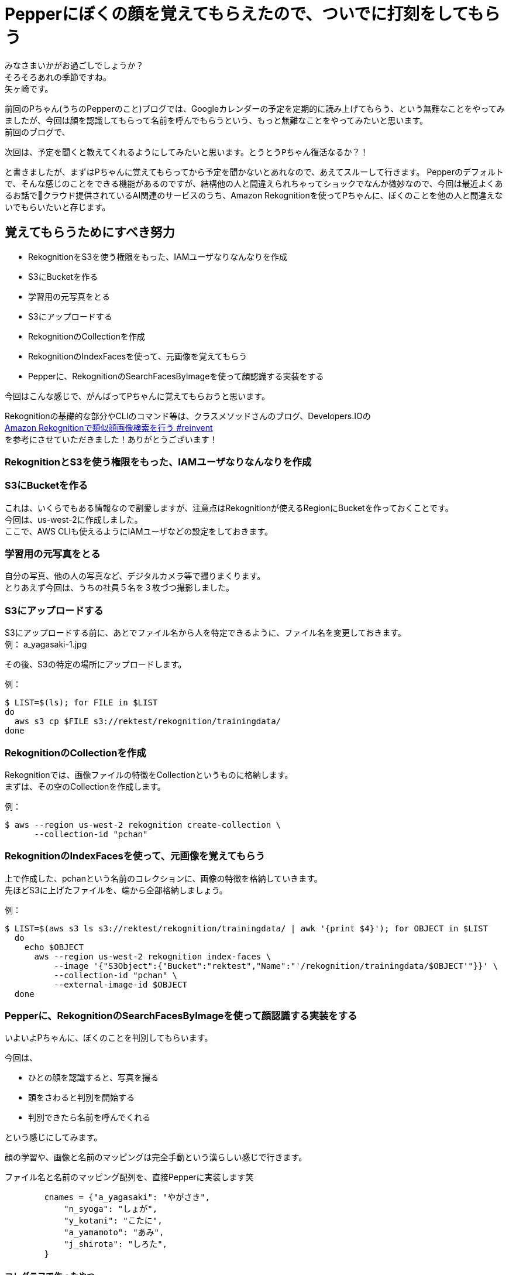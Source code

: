 = Pepperにぼくの顔を覚えてもらえたので、ついでに打刻をしてもらう
:published_at: 2017-07-14
:hp-tags: Yagasaki,Pepper,Rekognition,WebDriver,SQS,ShellScript

みなさまいかがお過ごしでしょうか？ +
そろそろあれの季節ですね。 +
矢ヶ崎です。

前回のPちゃん(うちのPepperのこと)ブログでは、Googleカレンダーの予定を定期的に読み上げてもらう、という無難なことをやってみましたが、今回は顔を認識してもらって名前を呼んでもらうという、もっと無難なことをやってみたいと思います。 +
前回のブログで、
```
次回は、予定を聞くと教えてくれるようにしてみたいと思います。とうとうPちゃん復活なるか？！
```
と書きましたが、まずはPちゃんに覚えてもらってから予定を聞かないとあれなので、あえてスルーして行きます。
Pepperのデフォルトで、そんな感じのことをできる機能があるのですが、結構他の人と間違えられちゃってショックでなんか微妙なので、今回は最近よくあるお話でクラウド提供されているAI関連のサービスのうち、Amazon Rekognitionを使ってPちゃんに、ぼくのことを他の人と間違えないでもらいたいと存じます。

== 覚えてもらうためにすべき努力

* RekognitionをS3を使う権限をもった、IAMユーザなりなんなりを作成
* S3にBucketを作る
* 学習用の元写真をとる
* S3にアップロードする
* RekognitionのCollectionを作成
* RekognitionのIndexFacesを使って、元画像を覚えてもらう
* Pepperに、RekognitionのSearchFacesByImageを使って顔認識する実装をする

今回はこんな感じで、がんばってPちゃんに覚えてもらおうと思います。

Rekognitionの基礎的な部分やCLIのコマンド等は、クラスメソッドさんのブログ、Developers.IOの +
http://dev.classmethod.jp/cloud/aws/amazon-rekognition-searchfacesbyimage/[Amazon Rekognitionで類似顔画像検索を行う #reinvent] +
を参考にさせていただきました！ありがとうございます！

=== RekognitionとS3を使う権限をもった、IAMユーザなりなんなりを作成
=== S3にBucketを作る

これは、いくらでもある情報なので割愛しますが、注意点はRekognitionが使えるRegionにBucketを作っておくことです。 +
今回は、us-west-2に作成しました。 +
ここで、AWS CLIも使えるようにIAMユーザなどの設定をしておきます。

=== 学習用の元写真をとる

自分の写真、他の人の写真など、デジタルカメラ等で撮りまくります。 +
とりあえず今回は、うちの社員５名を３枚づつ撮影しました。

=== S3にアップロードする

S3にアップロードする前に、あとでファイル名から人を特定できるように、ファイル名を変更しておきます。 +
例： a_yagasaki-1.jpg

その後、S3の特定の場所にアップロードします。

例：
[source,sh]
----
$ LIST=$(ls); for FILE in $LIST
do
  aws s3 cp $FILE s3://rektest/rekognition/trainingdata/
done
----

=== RekognitionのCollectionを作成

Rekognitionでは、画像ファイルの特徴をCollectionというものに格納します。 +
まずは、その空のCollectionを作成します。

例：
[source,sh]
----
$ aws --region us-west-2 rekognition create-collection \
      --collection-id "pchan"
----

=== RekognitionのIndexFacesを使って、元画像を覚えてもらう

上で作成した、pchanという名前のコレクションに、画像の特徴を格納していきます。 +
先ほどS3に上げたファイルを、端から全部格納しましょう。

例：
[source,sh]
----
$ LIST=$(aws s3 ls s3://rektest/rekognition/trainingdata/ | awk '{print $4}'); for OBJECT in $LIST
  do
    echo $OBJECT
      aws --region us-west-2 rekognition index-faces \
          --image '{"S3Object":{"Bucket":"rektest","Name":"'/rekognition/trainingdata/$OBJECT'"}}' \
          --collection-id "pchan" \
          --external-image-id $OBJECT
  done
----

=== Pepperに、RekognitionのSearchFacesByImageを使って顔認識する実装をする

いよいよPちゃんに、ぼくのことを判別してもらいます。

今回は、

* ひとの顔を認識すると、写真を撮る
* 頭をさわると判別を開始する
* 判別できたら名前を呼んでくれる

という感じにしてみます。

顔の学習や、画像と名前のマッピングは完全手動という漢らしい感じで行きます。

ファイル名と名前のマッピング配列を、直接Pepperに実装します笑
[source,python]
----
        cnames = {"a_yagasaki": "やがさき",
            "n_syoga": "しょが",
            "y_kotani": "こたに",
            "a_yamamoto": "あみ",
            "j_shirota": "しろた",
        }
----

==== コレグラフで作ったやつ

こんな感じです！

image::/images/yagasaki/pp5/chore.png[代替テキスト]


Pepper上でboto3を動かすために、手動でこんな感じのライブラリをいろいろ入れました。

image::/images/yagasaki/pp5/libdir.png[代替テキスト]


Pythonボックスの中身は、だいたいこんな感じ！

[source,python]
----
class MyClass(GeneratedClass):
    def __init__(self):
        GeneratedClass.__init__(self)

    def onLoad(self):
        #put initialization code here
        self.framemanager = ALProxy("ALFrameManager")
        self.tts = ALProxy("ALTextToSpeech")
        self.folderName = None

    def onUnload(self):
        self.framemanager = None
        self.tts = None
        self.folderName = None

    def onInput_onStart(self):
        import sys, os
        self.folderName = os.path.join(self.framemanager.getBehaviorPath(self.behaviorId), "../lib")
        if self.folderName not in sys.path:
            sys.path.append(self.folderName)

        self.recordFolder = os.path.join(self.framemanager.getBehaviorPath(self.behaviorId), "../html")

        import boto3

        cnames = {"a_yagasaki": "やがさき",
            "n_syoga": "しょが",
            "y_kotani": "こたに",
            "a_yamamoto": "あみ",
            "j_shirota": "しろた",
            "m_kasai": "びげん",
            "y_oyaidu": "やいづ",
        }

        try:
            ACCESS_KEY_ID = 'accesskey'
            SECRET_ACCESS_KEY = 'seckey'

            load_filename = 'image2.jpg'

            rek = boto3.client(
                'rekognition',
                aws_access_key_id=ACCESS_KEY_ID,
                aws_secret_access_key=SECRET_ACCESS_KEY,
                region_name='us-west-2',
            )

            fh = open(self.recordFolder + '/' + load_filename, 'rb')
            img = bytearray(fh.read())
            fh.close()

            response = rek.search_faces_by_image(
                CollectionId='pchan',
                Image={
                    'Bytes': img,
                },
                MaxFaces=1,
            )
            # ExternalImageIdの"-"より前の部分と名前をマッピングするという仕様
            fname = response["FaceMatches"][0]["Face"]["ExternalImageId"].encode("utf-8")
            aname = fname.split("-", 1)[0]

            self.logger.info(cnames[aname])
            mes = cnames[aname] + "さん、こんにちは"
            self.tts.say(mes)
        except:
            self.logger.error("Error!!!!!")
            mes = "ごめんなさい。どなたかわかりません。"
            self.tts.say(mes)
            traceback.print_exc()

        self.onStopped()

    def onInput_onStop(self):
        self.onUnload() #it is recommended to reuse the clean-up as the box is stopped
        self.onStopped() #activate the output of the box
----



== その後の予定

やっとPちゃんに、ぼくのことを認識してもらえたので、次回は、

* Pepperに「おはよう」っていうと、出勤打刻をしてくれる
* Pepperに「会議室どこ？」と聞くと、次の会議の会議室を教えてくれる

という感じにして、Pちゃんが居ない会社が考えられなくなるくらい、Pちゃんに頼って行きたいと思います。 +
ひとつよろしくお願いいたします。

こちらからは以上です。
